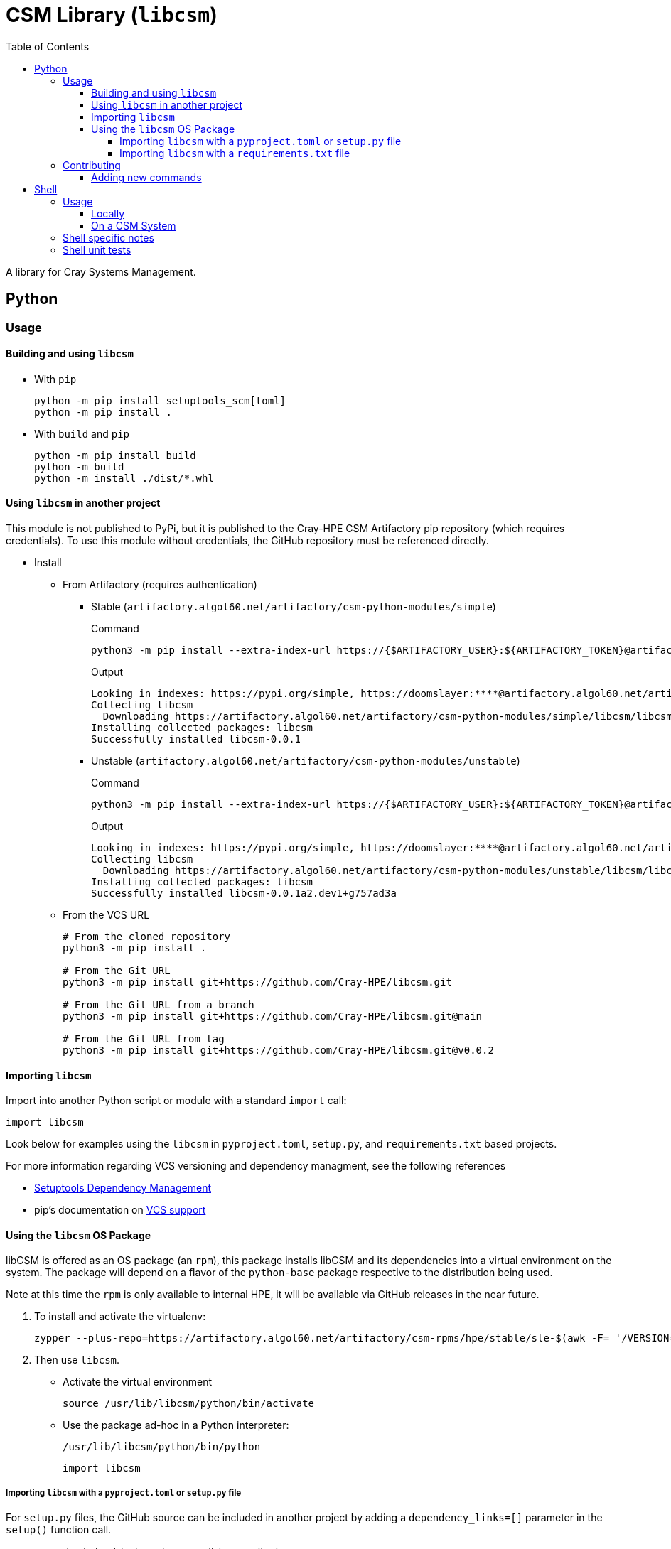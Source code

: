 = CSM Library (`libcsm`)
:toc:
:toclevels: 4
ifdef::env-github[]
:tip-caption: :bulb:
:note-caption: :information_source:
:important-caption: :heavy_exclamation_mark:
:caution-caption: :fire:
:warning-caption: :warning:
endif::[]

A library for Cray Systems Management.

== Python

=== Usage

==== Building and using `libcsm`

* With `pip`
+
[source,bash]
----
python -m pip install setuptools_scm[toml]
python -m pip install .
----
* With `build` and `pip`
+
[source,bash]
----
python -m pip install build
python -m build
python -m install ./dist/*.whl
----

==== Using `libcsm` in another project

This module is not published to PyPi, but it is published to the Cray-HPE CSM Artifactory pip repository (which requires credentials). To use
this module without credentials, the GitHub repository must be referenced directly.

* Install
** From Artifactory (requires authentication)
*** Stable (`artifactory.algol60.net/artifactory/csm-python-modules/simple`)
+
.Command
[source,bash]
----
python3 -m pip install --extra-index-url https://{$ARTIFACTORY_USER}:${ARTIFACTORY_TOKEN}@artifactory.algol60.net/artifactory/csm-python-modules/simple libcsm
----
+
.Output
[source,bash]
----
Looking in indexes: https://pypi.org/simple, https://doomslayer:****@artifactory.algol60.net/artifactory/csm-python-modules/simple
Collecting libcsm
  Downloading https://artifactory.algol60.net/artifactory/csm-python-modules/simple/libcsm/libcsm-0.0.1-py2.py3-none-any.whl (24 kB)
Installing collected packages: libcsm
Successfully installed libcsm-0.0.1
----
*** Unstable (`artifactory.algol60.net/artifactory/csm-python-modules/unstable`)
+
.Command
[source,bash]
----
python3 -m pip install --extra-index-url https://{$ARTIFACTORY_USER}:${ARTIFACTORY_TOKEN}@artifactory.algol60.net/artifactory/csm-python-modules/unstable libcsm
----
+
.Output
[source,bash]
----
Looking in indexes: https://pypi.org/simple, https://doomslayer:****@artifactory.algol60.net/artifactory/csm-python-modules/unstable
Collecting libcsm
  Downloading https://artifactory.algol60.net/artifactory/csm-python-modules/unstable/libcsm/libcsm-0.0.1a2.dev1%2Bg757ad3a-py2.py3-none-any.whl (24 kB)
Installing collected packages: libcsm
Successfully installed libcsm-0.0.1a2.dev1+g757ad3a
----
+
** From the VCS URL
+
[source,bash]
----
# From the cloned repository
python3 -m pip install .

# From the Git URL
python3 -m pip install git+https://github.com/Cray-HPE/libcsm.git

# From the Git URL from a branch
python3 -m pip install git+https://github.com/Cray-HPE/libcsm.git@main

# From the Git URL from tag
python3 -m pip install git+https://github.com/Cray-HPE/libcsm.git@v0.0.2
----

==== Importing `libcsm`

Import into another Python script or module with a standard `import` call:
[source,python]
----
import libcsm
----

Look below for examples using the `libcsm` in `pyproject.toml`, `setup.py`, and `requirements.txt` based projects.

For more information regarding VCS versioning and dependency managment, see the following references

- https://setuptools.pypa.io/en/latest/userguide/dependency_management.html[Setuptools Dependency Management]
- pip's documentation on https://pip.pypa.io/en/latest/topics/vcs-support/[VCS support]

==== Using the `libcsm` OS Package

libCSM is offered as an OS package (an `rpm`), this package installs libCSM and its dependencies into
a virtual environment on the system. The package will depend on a flavor of the `python-base` package
respective to the distribution being used.

.Note at this time the `rpm` is only available to internal HPE, it will be available via GitHub releases in the near future.
. To install and activate the virtualenv:
+
[source,bash]
----
zypper --plus-repo=https://artifactory.algol60.net/artifactory/csm-rpms/hpe/stable/sle-$(awk -F= '/VERSION=/{gsub(/["-]/, "") ; print tolower($NF)}' /etc/os-release)/ --no-gpg-checks in libcsm
----
. Then use `libcsm`.
- Activate the virtual environment
+
[source,bash]
----
source /usr/lib/libcsm/python/bin/activate
----
- Use the package ad-hoc in a Python interpreter:
+
[source,bash]
----
/usr/lib/libcsm/python/bin/python
----
+
[source,python]
----
import libcsm
----

===== Importing `libcsm` with a `pyproject.toml` or `setup.py` file

For `setup.py` files, the GitHub source can be included in another project by adding a `dependency_links=[]` parameter in the `setup()` function call.

* `pyproject.toml` by branch name, git-tag, or git release
+
[source,toml]
----
[project]
# ...
dependencies = [
    "libcsm @ git+https://github.com/Cray-HPE/libcsm.git@main",
    "libcsm @ git+https://github.com/Cray-HPE/libcsm.git@v1.0.2",
    "libcsm @ git+https://github.com/Cray-HPE/libcsm.git@eleases/tag/v1.0.1",
]
----
* `setup.py` by branch name, git-tag, or git release
+
[source,python]
----
setup(
    # ...
    install_requires=[
        # ...
        "libcsm @ git+https://github.com/Cray-HPE/libcsm.git@main",
        "libcsm @ git+https://github.com/Cray-HPE/libcsm.git@v1.0.2",
        "libcsm @ git+https://github.com/Cray-HPE/libcsm.git@eleases/tag/v1.0.1",
    ],
),
----

===== Importing `libcsm` with a `requirements.txt` file

Add a line like the ones below to a `requirements.txt` file.

* By branch name
+
[source,python]
----
git+git://github.com/Cray-HPE/libcsm.git@master#egg=libcsm
----
* By git tag
+
[source,python]
----
git+git://github.com/Cray-HPE/libcsm.git@v1.0.2#egg=libcsm
----
* By release
+
[source,python]
----
git+git://github.com/Cray-HPE/libcsm.git@releases/tag/v1.0.1#egg=libcsm
----

=== Contributing

The primary purpose of the `libcsm` module is to support CSM installation, upgrade, and operational procedures. This module serves as a place for offering functions and error handling to common tasks
pertaining to the aforementioned CSM procedures.

Contributions can be in the form of:

* Python code that can be imported and used in Python scripts
* Callables for the command line that make use of one or more functions/modules

==== Adding new commands

When a new or existing module of `libcsm` wants to offer a command line function an `entry_point` can be used.

For example, if we wanted a command called `hms-do-stuff` to exist on the command line that invoked some code within a `libcsm` submodule like the
code below:

[source,python]
----
# file: ./libcsm/hms/service.py
def do_stuff() -> None:
    thing = 'cool stuff'
    print(f'Doing {thing}')
    foo(thing)

def foo(stuff: str) -> None:
    with open('/tmp/foo', 'w') as file:
        file.write(f'finished doing {stuff}')
----

Then we could add an Entry Point to the `entry_points.ini` file

[source,ini]
----
[console_scripts]
hms-do-stuff = 'libcsm.hms.service:do_stuff'
----

== Shell

=== Usage

==== Locally

Use the library in a local/development environment.

.Source the shell library
[source,bash]
----
SOURCEPREFIX="$(pwd)/sh"
. ${SOURCEPREFIX}/lib.sh
----

==== On a CSM System

Use the library on a CSM system.

The library is installed on the following node types:

* pre-install-toolkits (PIT)
* non-compute-nodes (NCN)

.Source the shell library.
[source,bash]
----
SOURCEPREFIX="/usr/lib/libcsm/sh"
. ${SOURCEPREFIX}/lib.sh
----

=== Shell specific notes

As this is library shell and intended to be usable in minimal containers and elsewhere, we want to ensure all shell is usable in any bourne compatible shell.
That includes `ash`, `dash`, busybox `sh`, etc.
Note `c` and `teco c` shells are not included in this definition.

To aide in this we have a GitHub action, https://github.com/luizm/action-sh-checker[action-sh-checker] that will be used to run the following on all pull requests:

* `shellcheck`
* `shfmt`
* checkbashisms

This will help to ensure all library code remains portable and consistently formatted and enforced.

To run this action locally against work in progress changes install https://github.com/nektos/act[`act`] and/or `docker` or some other equivalent and run `act -j sh-checker`.

=== Shell unit tests

As we want to ensure portability across posix shells, the unit test library of choice is shellspec.
For details why see https://shellspec.info/comparison.html[`shellspec`'s compression page] in essence it has more features than bats and also allows
us to ensure other shells function.

To locally run tests ensure one has https://github.com/shellspec/shellspec[`shellspec`] installed and available locally and one may simply run `shellspec` or `make test` to run all the unit tests.
To run against all configured shells known to work run `make test-all`.

If one also has https://github.com/eradman/entr[entr] installed one can run `make ci` to run against all of the configured shells in the `makefile` on every update to a shell script.

.Run unit tests:
[source,sh]
----
make ci
----

.Example output:
[source,text]
----
+ for s in sh bash ksh
+ shellspec --shell sh
Running: /run/current-system/sw/bin/sh [bash 5.1.16(1)-release]
.............

Finished in 0.68 seconds (user 0.41 seconds, sys 0.27 seconds)
13 examples, 0 failures

+ for s in sh bash ksh
+ shellspec --shell bash
Running: /run/current-system/sw/bin/bash [bash 5.1.16(1)-release]
.............

Finished in 0.68 seconds (user 0.41 seconds, sys 0.26 seconds)
13 examples, 0 failures

+ for s in sh bash ksh
+ shellspec --shell ksh
Running: /bin/ksh [ksh Version AJM 93u+ 2012-08-01]
.............

Finished in 0.40 seconds (user 0.01 seconds, sys 0.00 seconds)
13 examples, 0 failures

+ date
Mon Oct 10 12:39:36 CDT 2022
----

[NOTE]
====
This presumes all of the shells are available locally.
This will become a GitHub action as well in a future pull-request.
====
